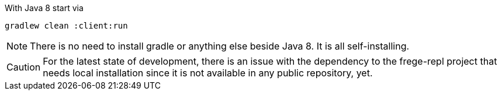 With Java 8 start via

    gradlew clean :client:run


NOTE: There is no need to install gradle or anything else beside Java 8.
      It is all self-installing.


CAUTION: For the latest state of development, there is an issue with the dependency to
the frege-repl project that needs local installation since it is not available
in any public repository, yet.